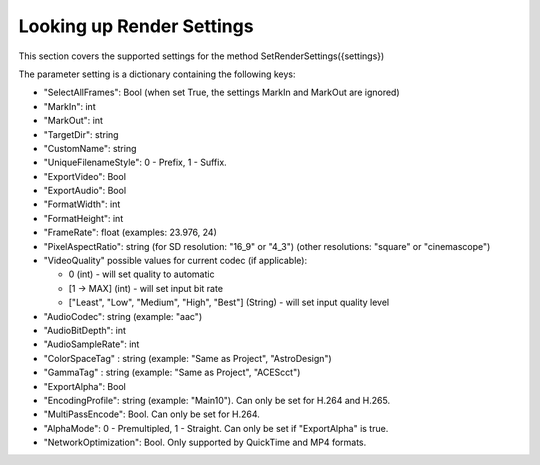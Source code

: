 Looking up Render Settings
--------------------------

This section covers the supported settings for the method SetRenderSettings({settings})

The parameter setting is a dictionary containing the following keys:

- "SelectAllFrames": Bool (when set True, the settings MarkIn and MarkOut are ignored)
- "MarkIn": int
- "MarkOut": int
- "TargetDir": string
- "CustomName": string
- "UniqueFilenameStyle": 0 - Prefix, 1 - Suffix.
- "ExportVideo": Bool
- "ExportAudio": Bool
- "FormatWidth": int
- "FormatHeight": int
- "FrameRate": float (examples: 23.976, 24)
- "PixelAspectRatio": string (for SD resolution: "16_9" or "4_3") (other resolutions: "square" or "cinemascope")
- "VideoQuality" possible values for current codec (if applicable):

  - 0 (int) - will set quality to automatic
  - [1 -> MAX] (int) - will set input bit rate
  - ["Least", "Low", "Medium", "High", "Best"] (String) - will set input quality level
  
- "AudioCodec": string (example: "aac")
- "AudioBitDepth": int
- "AudioSampleRate": int
- "ColorSpaceTag" : string (example: "Same as Project", "AstroDesign")
- "GammaTag" : string (example: "Same as Project", "ACEScct")
- "ExportAlpha": Bool
- "EncodingProfile": string (example: "Main10"). Can only be set for H.264 and H.265.
- "MultiPassEncode": Bool. Can only be set for H.264.
- "AlphaMode": 0 - Premultipled, 1 - Straight. Can only be set if "ExportAlpha" is true.
- "NetworkOptimization": Bool. Only supported by QuickTime and MP4 formats.